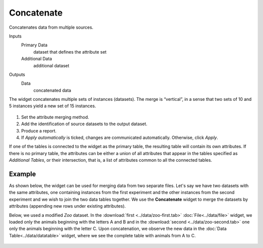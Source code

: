 Concatenate
===========

Concatenates data from multiple sources.

Inputs
    Primary Data
        dataset that defines the attribute set
    Additional Data
        additional dataset

Outputs
    Data
        concatenated data


The widget concatenates multiple sets of instances (datasets). The
merge is “vertical”, in a sense that two sets of 10 and 5 instances
yield a new set of 15 instances.

.. figure:: images/Concatenate-stamped.png

1. Set the attribute merging method.
2. Add the identification of source datasets to the output dataset.
3. Produce a report. 
4. If *Apply automatically* is ticked, changes are communicated automatically. Otherwise, click *Apply*. 

If one of the tables is connected to the widget as the primary table,
the resulting table will contain its own attributes. If there is no
primary table, the attributes can be either a union of all attributes
that appear in the tables specified as *Additional Tables*, or their
intersection, that is, a list of attributes common to all the connected
tables.

Example
-------

As shown below, the widget can be used for merging data from two separate files. Let's say we have two datasets with the
same attributes, one containing instances from the first experiment and the other
instances from the second experiment and we wish to join the two data
tables together. We use the **Concatenate** widget to merge the datasets by
attributes (appending new rows under existing attributes).

Below, we used a modified *Zoo* dataset. In the
:download:`first <../data/zoo-first.tab>` :doc:`File<../data/file>` widget, we loaded only the animals
beginning with the letters A and B and in the :download:`second <../data/zoo-second.tab>` 
one only the animals beginning with the letter C. Upon concatenation, we
observe the new data in the :doc:`Data Table<../data/datatable>` widget, where we see the
complete table with animals from A to C.

.. figure:: images/Concatenate-Example.png
